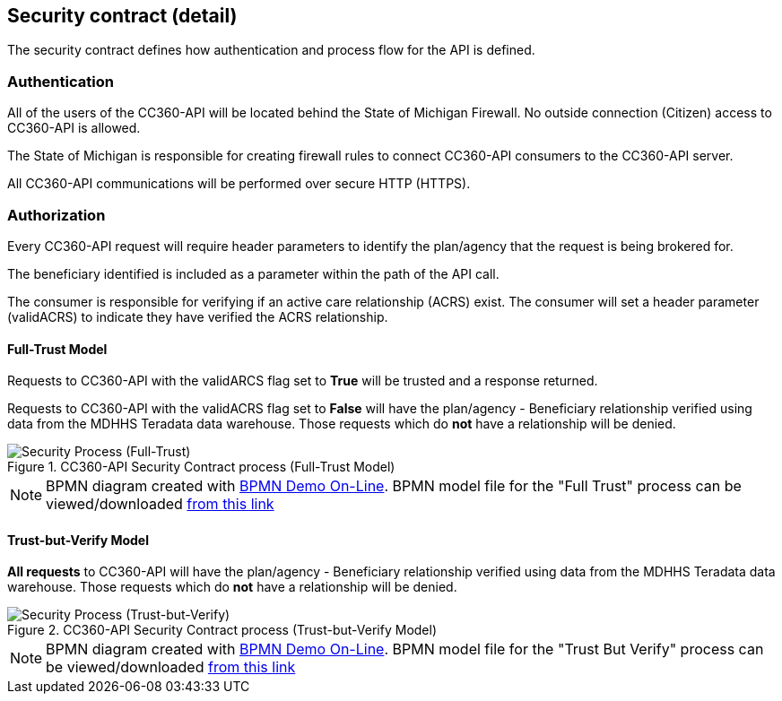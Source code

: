////
This outline the details of the security contract
////


:imagesdir: ./images
:pagenums:
:experimental:
:source-hightlighter: pygments
:icons: font

[[_securityContract-detail]]
== Security contract (detail)

The security contract defines how authentication and process flow for the API is defined.

=== Authentication

All of the users of the CC360-API will be located behind the State of Michigan Firewall.  
No outside connection (Citizen) access to CC360-API is allowed.

The State of Michigan is responsible for creating firewall rules to connect CC360-API consumers to the CC360-API server.

All CC360-API communications will be performed over secure HTTP (HTTPS).

=== Authorization

Every CC360-API request will require header parameters to identify the plan/agency that the request is being brokered for.

The beneficiary identified is included as a parameter within the path of the API call.

The consumer is responsible for verifying if an active care relationship (ACRS) exist.  
The consumer will set a header parameter (validACRS) to indicate they have verified the ACRS relationship.

==== Full-Trust Model

Requests to CC360-API with the validARCS flag set to **True** will be trusted and a response returned.

Requests to CC360-API with the validACRS flag set to **False** will have the plan/agency - Beneficiary relationship verified
using data from the MDHHS Teradata data warehouse.  Those requests which do **not** have a relationship will be denied.

.CC360-API Security Contract process (Full-Trust Model)
image::CC360-API_V21c_170721.svg[Security Process (Full-Trust), align='center']


NOTE: BPMN diagram created with http://demo.bpmn.io/[ BPMN Demo On-Line].  BPMN model file for the "Full Trust"
process can be viewed/downloaded link:./documents/CC360-API_V21c.bpmn[ from this link]


==== Trust-but-Verify Model

**All requests** to CC360-API will have the plan/agency - Beneficiary relationship verified
using data from the MDHHS Teradata data warehouse.  Those requests which do **not** have a relationship will be denied.


.CC360-API Security Contract process (Trust-but-Verify Model)
image::CC360-API_V21d_170727.svg[Security Process (Trust-but-Verify), align='center'] 

NOTE: BPMN diagram created with http://demo.bpmn.io/[ BPMN Demo On-Line].  BPMN model file for the "Trust But Verify"
process can be viewed/downloaded link:./documents/CC360-API_V21d.bpmn[ from this link]